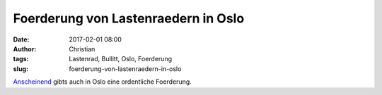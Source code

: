Foerderung von Lastenraedern in Oslo
#####################################
:date: 2017-02-01 08:00
:author: Christian
:tags: Lastenrad, Bullitt, Oslo, Foerderung
:slug: foerderung-von-lastenraedern-in-oslo

`Anscheinend <https://k4rgo.wordpress.com/2017/01/31/828/>`_ gibts auch in Oslo eine ordentliche Foerderung.
